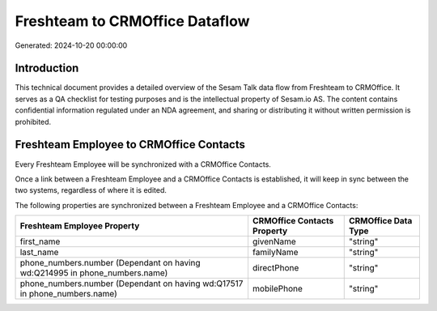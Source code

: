 ===============================
Freshteam to CRMOffice Dataflow
===============================

Generated: 2024-10-20 00:00:00

Introduction
------------

This technical document provides a detailed overview of the Sesam Talk data flow from Freshteam to CRMOffice. It serves as a QA checklist for testing purposes and is the intellectual property of Sesam.io AS. The content contains confidential information regulated under an NDA agreement, and sharing or distributing it without written permission is prohibited.

Freshteam Employee to CRMOffice Contacts
----------------------------------------
Every Freshteam Employee will be synchronized with a CRMOffice Contacts.

Once a link between a Freshteam Employee and a CRMOffice Contacts is established, it will keep in sync between the two systems, regardless of where it is edited.

The following properties are synchronized between a Freshteam Employee and a CRMOffice Contacts:

.. list-table::
   :header-rows: 1

   * - Freshteam Employee Property
     - CRMOffice Contacts Property
     - CRMOffice Data Type
   * - first_name
     - givenName
     - "string"
   * - last_name
     - familyName
     - "string"
   * - phone_numbers.number (Dependant on having wd:Q214995 in phone_numbers.name)
     - directPhone
     - "string"
   * - phone_numbers.number (Dependant on having wd:Q17517 in phone_numbers.name)
     - mobilePhone
     - "string"

